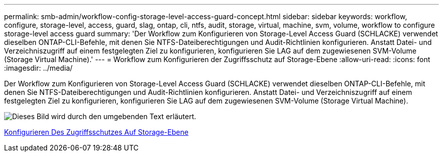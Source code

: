 ---
permalink: smb-admin/workflow-config-storage-level-access-guard-concept.html 
sidebar: sidebar 
keywords: workflow, configure, storage-level, access, guard, slag, ontap, cli, ntfs, audit, storage, virtual, machine, svm, volume, workflow to configure storage-level access guard 
summary: 'Der Workflow zum Konfigurieren von Storage-Level Access Guard (SCHLACKE) verwendet dieselben ONTAP-CLI-Befehle, mit denen Sie NTFS-Dateiberechtigungen und Audit-Richtlinien konfigurieren. Anstatt Datei- und Verzeichniszugriff auf einem festgelegten Ziel zu konfigurieren, konfigurieren Sie LAG auf dem zugewiesenen SVM-Volume (Storage Virtual Machine).' 
---
= Workflow zum Konfigurieren der Zugriffsschutz auf Storage-Ebene
:allow-uri-read: 
:icons: font
:imagesdir: ../media/


[role="lead"]
Der Workflow zum Konfigurieren von Storage-Level Access Guard (SCHLACKE) verwendet dieselben ONTAP-CLI-Befehle, mit denen Sie NTFS-Dateiberechtigungen und Audit-Richtlinien konfigurieren. Anstatt Datei- und Verzeichniszugriff auf einem festgelegten Ziel zu konfigurieren, konfigurieren Sie LAG auf dem zugewiesenen SVM-Volume (Storage Virtual Machine).

image::../media/slag-workflow-2.gif[Dieses Bild wird durch den umgebenden Text erläutert.]

xref:configure-storage-level-access-guard-task.adoc[Konfigurieren Des Zugriffsschutzes Auf Storage-Ebene]
